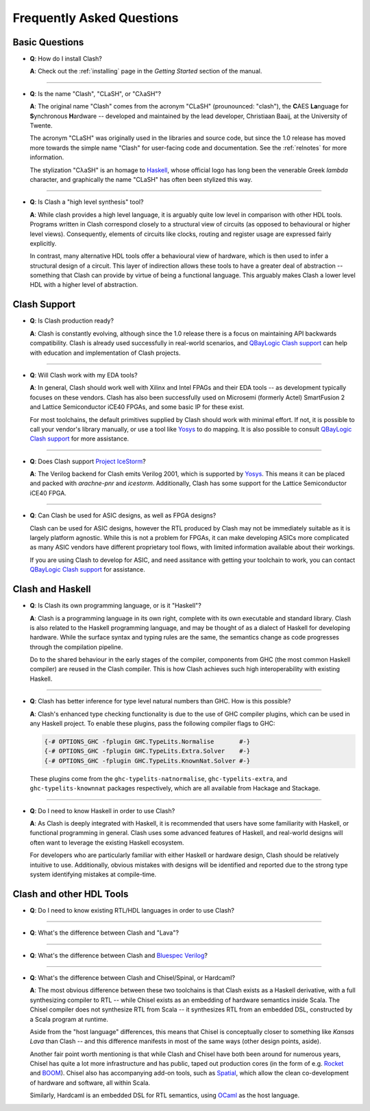 .. _faqs:

Frequently Asked Questions
==========================

Basic Questions
---------------

- **Q**: How do I install Clash?

  **A**: Check out the :ref:`installing` page in the *Getting Started* section
  of the manual.

----

- **Q**: Is the name "Clash", "CLaSH", or "CλaSH"?

  **A**: The original name "Clash" comes from the acronym "CLaSH" (prounounced:
  "clash"), the **C**\ AES **La**\ nguage for **S**\ ynchronous **H**\ ardware
  -- developed and maintained by the lead developer, Christiaan Baaij, at the
  University of Twente.

  The acronym "CLaSH" was originally used in the libraries and source code, but
  since the 1.0 release has moved more towards the simple name "Clash" for
  user-facing code and documentation. See the :ref:`relnotes` for more
  information.

  The stylization "CλaSH" is an homage to Haskell_, whose official logo has
  long been the venerable Greek *lambda* character, and graphically the name
  "CLaSH" has often been stylized this way.

.. _Haskell: https://haskell.org

----

- **Q**: Is Clash a "high level synthesis" tool?

  **A**: While clash provides a high level language, it is arguably quite low
  level in comparison with other HDL tools. Programs written in Clash
  correspond closely to a structural view of circuits (as opposed to
  behavioural or higher level views). Consequently, elements of circuits like
  clocks, routing and register usage are expressed fairly explicitly.

  In contrast, many alternative HDL tools offer a behavioural view of hardware,
  which is then used to infer a structural design of a circuit. This layer of
  indirection allows these tools to have a greater deal of abstraction --
  something that Clash can provide by virtue of being a functional language.
  This arguably makes Clash a lower level HDL with a higher level of
  abstraction.

Clash Support
-------------

- **Q**: Is Clash production ready?

  **A**: Clash is constantly evolving, although since the 1.0 release there is
  a focus on maintaining API backwards compatibility. Clash is already used
  successfully in real-world scenarios, and `QBayLogic Clash support`_ can help
  with education and implementation of Clash projects.

.. _`QBayLogic Clash support`: https://qbaylogic.com/clash-support.html

----

- **Q**: Will Clash work with my EDA tools?

  **A**: In general, Clash should work well with Xilinx and Intel FPAGs and
  their EDA tools -- as development typically focuses on these vendors. Clash
  has also been successfully used on Microsemi (formerly Actel) SmartFusion 2
  and Lattice Semiconductor iCE40 FPGAs, and some basic IP for these exist.

  For most toolchains, the default primitives supplied by Clash should work
  with minimal effort. If not, it is possible to call your vendor's library
  manually, or use a tool like Yosys_ to do mapping. It is also possible to
  consult `QBayLogic Clash support`_ for more assistance.

.. _Yosys: http://clifford.at/yosys

----

- **Q**: Does Clash support `Project IceStorm <http://clifford.at/icestorm>`_?

  **A**: The Verilog backend for Clash emits Verilog 2001, which is supported
  by Yosys_. This means it can be placed and packed with *arachne-pnr* and
  *icestorm*. Additionally, Clash has some support for the Lattice
  Semiconductor iCE40 FPGA.

----

- **Q**: Can Clash be used for ASIC designs, as well as FPGA designs?

  Clash can be used for ASIC designs, however the RTL produced by Clash may not
  be immediately suitable as it is largely platform agnostic. While this is
  not a problem for FPGAs, it can make developing ASICs more complicated as
  many ASIC vendors have different proprietary tool flows, with limited
  information available about their workings.

  If you are using Clash to develop for ASIC, and need assitance with getting
  your toolchain to work, you can contact `QBayLogic Clash support`_ for
  assistance.

Clash and Haskell
-----------------

- **Q**: Is Clash its own programming language, or is it "Haskell"?

  **A**: Clash is a programming language in its own right, complete with its
  own executable and standard library. Clash is also related to the Haskell
  programming language, and may be thought of as a dialect of Haskell for
  developing hardware. While the surface syntax and typing rules are the same,
  the semantics change as code progresses through the compilation pipeline.

  Do to the shared behaviour in the early stages of the compiler, components
  from GHC (the most common Haskell compiler) are reused in the Clash compiler.
  This is how Clash achieves such high interoperability with existing Haskell.

----

- **Q**: Clash has better inference for type level natural numbers than GHC.
  How is this possible?

  **A**: Clash's enhanced type checking functionality is due to the use of GHC
  compiler plugins, which can be used in any Haskell project. To enable these
  plugins, pass the following compiler flags to GHC:

  .. code-block:: haskell

      {-# OPTIONS_GHC -fplugin GHC.TypeLits.Normalise       #-}
      {-# OPTIONS_GHC -fplugin GHC.TypeLits.Extra.Solver    #-}
      {-# OPTIONS_GHC -fplugin GHC.TypeLits.KnownNat.Solver #-}

  These plugins come from the ``ghc-typelits-natnormalise``,
  ``ghc-typelits-extra``, and ``ghc-typelits-knownnat`` packages respectively,
  which are all available from Hackage and Stackage.

----

- **Q**: Do I need to know Haskell in order to use Clash?

  **A**: As Clash is deeply integrated with Haskell, it is recommended that
  users have some familiarity with Haskell, or functional programming in
  general. Clash uses some advanced features of Haskell, and real-world designs
  will often want to leverage the existing Haskell ecosystem.

  For developers who are particularly familiar with either Haskell or hardware
  design, Clash should be relatively intuitive to use. Additionally, obvious
  mistakes with designs will be identified and reported due to the strong type
  system identifying mistakes at compile-time.

Clash and other HDL Tools
-------------------------

- **Q**: Do I need to know existing RTL/HDL languages in order to use Clash?

  .. todo:: Answer

----

- **Q**: What's the difference between Clash and "Lava"?

  .. todo:: Answer

----

- **Q**: What's the difference between Clash and `Bluespec Verilog
  <http://bluespec.com>`_?

  .. todo:: Answer

----

- **Q**: What's the difference between Clash and Chisel/Spinal, or Hardcaml?

  .. todo:: Update

  **A**: The most obvious difference between these two toolchains is that Clash
  exists as a Haskell derivative, with a full synthesizing compiler to RTL --
  while Chisel exists as an embedding of hardware semantics inside Scala. The
  Chisel compiler does not synthesize RTL from Scala -- it synthesizes RTL from
  an embedded DSL, constructed by a Scala program at runtime.

  Aside from the "host language" differences, this means that Chisel is
  conceptually closer to something like *Kansas Lava* than Clash -- and this
  difference manifests in most of the same ways (other design points, aside).

  Another fair point worth mentioning is that while Clash and Chisel have both
  been around for numerous years, Chisel has quite a lot more infrastructure and
  has public, taped out production cores (in the form of e.g. `Rocket
  <https://github.com/freechipsproject/rocket-chip>`_ and `BOOM
  <https://github.com/ucb-bar/riscv-boom>`_). Chisel also has accompanying add-on
  tools, such as `Spatial <https://github.com/stanford-ppl/spatial-lang>`_,
  which allow the clean co-development of hardware and software, all within
  Scala.

  Similarly, Hardcaml is an embedded DSL for RTL semantics, using `OCaml
  <https://ocaml.org>`_ as the host language.

